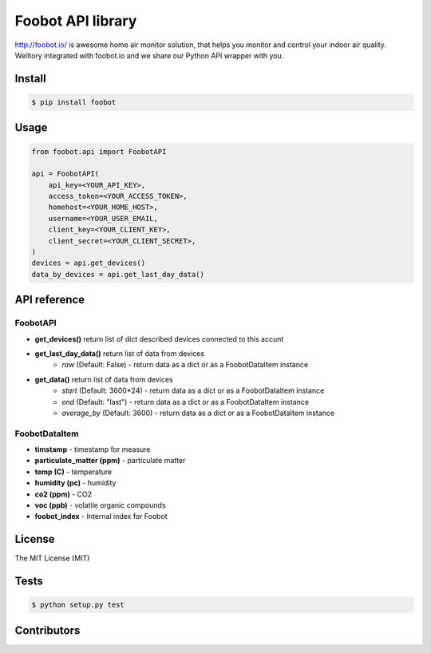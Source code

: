 Foobot API library
==================

http://foobot.io/ is awesome home air monitor solution, that helps you monitor and control your indoor air quality. 
Welltory integrated with foobot.io and we share our Python API wrapper with you.

Install
-------

.. code-block:: bash

   $ pip install foobot

Usage
-----

.. code-block:: python

   from foobot.api import FoobotAPI

   api = FoobotAPI(
       api_key=<YOUR_API_KEY>,
       access_token=<YOUR_ACCESS_TOKEN>,
       homehost=<YOUR_HOME_HOST>,
       username=<YOUR_USER_EMAIL,
       client_key=<YOUR_CLIENT_KEY>,
       client_secret=<YOUR_CLIENT_SECRET>,
   )
   devices = api.get_devices()
   data_by_devices = api.get_last_day_data()

API reference
-------------

FoobotAPI
^^^^^^^^^

- **get_devices()** return list of dict described devices connected to this accunt
- **get_last_day_data()** return list of data from devices
    - *raw* (Default: False) - return data as a dict or as a FoobotDataItem instance
- **get_data()** return list of data from devices
    - *start* (Default: 3600*24) - return data as a dict or as a FoobotDataItem instance
    - *end* (Default: "last") - return data as a dict or as a FoobotDataItem instance
    - *average_by* (Default: 3600) - return data as a dict or as a FoobotDataItem instance

FoobotDataItem
^^^^^^^^^^^^^^

- **timstamp** - timestamp for measure
- **particulate_matter (ppm)** - particulate matter
- **temp (C)** - temperature
- **humidity (pc)** - humidity
- **co2 (ppm)** - CO2
- **voc (ppb)** - volatile organic compounds 
- **foobot_index** - Internal index for Foobot


License
-------

The MIT License (MIT)

Tests
-----

.. code-block:: bash

   $ python setup.py test

Contributors
------------
